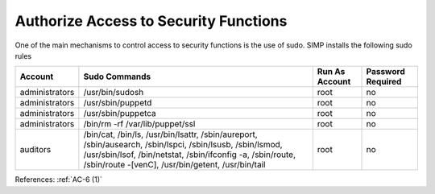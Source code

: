 Authorize Access to Security Functions
--------------------------------------

One of the main mechanisms to control access to security functions is the use of
sudo.  SIMP installs the following sudo rules

.. list-table::
  :header-rows: 1

  * - Account
    - Sudo Commands
    - Run As Account
    - Password Required
  * - administrators
    - /usr/bin/sudosh
    - root
    - no
  * - administrators
    - /usr/sbin/puppetd
    - root
    - no
  * - administrators
    - /usr/sbin/puppetca
    - root
    - no
  * - administrators
    - /bin/rm -rf /var/lib/puppet/ssl
    - root
    - no
  * - auditors
    - /bin/cat,
      /bin/ls,
      /usr/bin/lsattr,
      /sbin/aureport,
      /sbin/ausearch,
      /sbin/lspci,
      /sbin/lsusb,
      /sbin/lsmod,
      /usr/sbin/lsof,
      /bin/netstat,
      /sbin/ifconfig -a,
      /sbin/route,
      /sbin/route -[venC],
      /usr/bin/getent,
      /usr/bin/tail
    - root
    - no

References: :ref:`AC-6 (1)`
